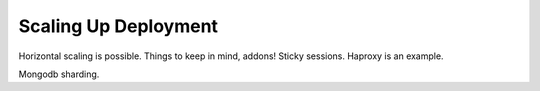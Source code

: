 Scaling Up Deployment
=====================
Horizontal scaling is possible. Things to keep in mind, addons! Sticky sessions. Haproxy is an example.

Mongodb sharding.
